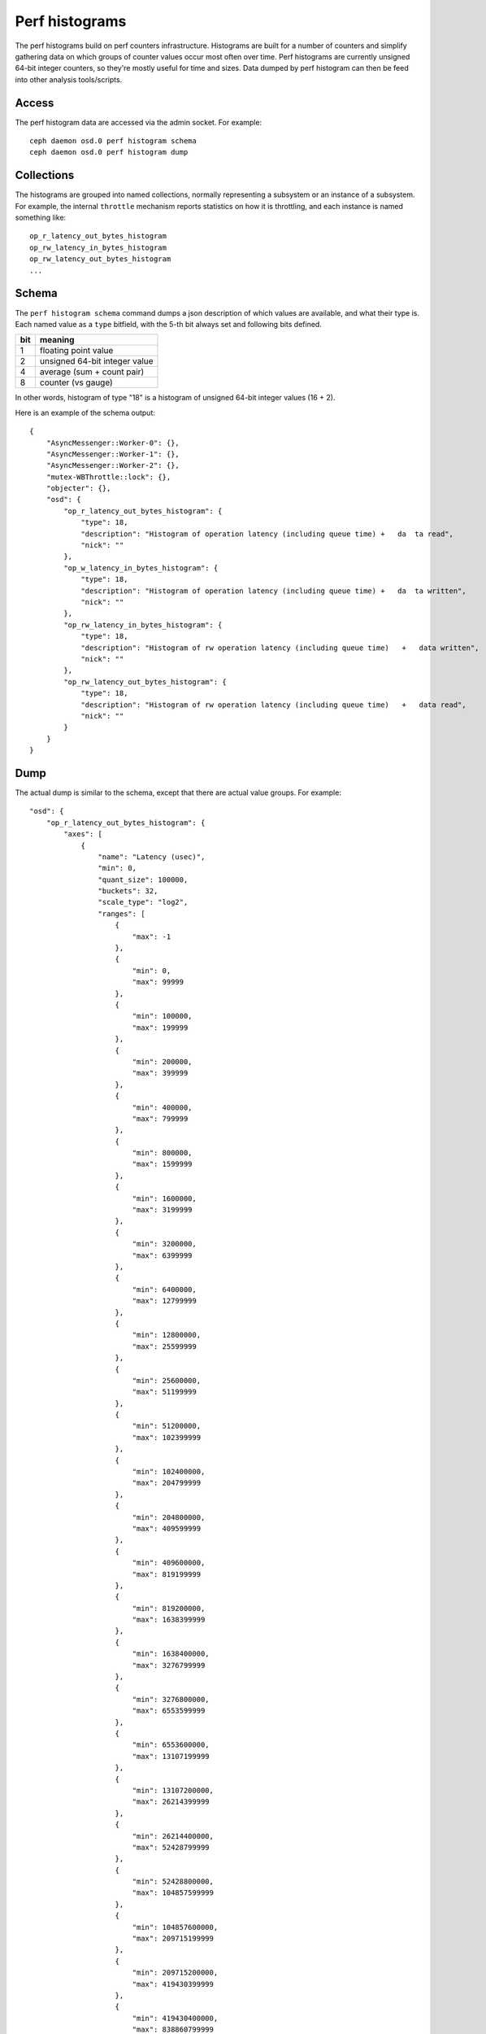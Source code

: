=================
 Perf histograms
=================

The perf histograms build on perf counters infrastructure. Histograms are built for a number of counters and simplify gathering data on which groups of counter values occur most often over time.
Perf histograms are currently unsigned 64-bit integer counters, so they're mostly useful for time and sizes. Data dumped by perf histogram can then be feed into other analysis tools/scripts.

Access
------

The perf histogram data are accessed via the admin socket.  For example::

   ceph daemon osd.0 perf histogram schema
   ceph daemon osd.0 perf histogram dump


Collections
-----------

The histograms are grouped into named collections, normally representing a subsystem or an instance of a subsystem.  For example, the internal ``throttle`` mechanism reports statistics on how it is throttling, and each instance is named something like::


    op_r_latency_out_bytes_histogram
    op_rw_latency_in_bytes_histogram
    op_rw_latency_out_bytes_histogram
    ...


Schema
------

The ``perf histogram schema`` command dumps a json description of which values are available, and what their type is.  Each named value as a ``type`` bitfield, with the 5-th bit always set and following bits defined.

+------+-------------------------------------+
| bit  | meaning                             |
+======+=====================================+
| 1    | floating point value                |
+------+-------------------------------------+
| 2    | unsigned 64-bit integer value       |
+------+-------------------------------------+
| 4    | average (sum + count pair)          |
+------+-------------------------------------+
| 8    | counter (vs gauge)                  |
+------+-------------------------------------+

In other words, histogram of type "18" is a histogram of unsigned 64-bit integer values (16 + 2).

Here is an example of the schema output::

    {
        "AsyncMessenger::Worker-0": {},
        "AsyncMessenger::Worker-1": {},
        "AsyncMessenger::Worker-2": {},
        "mutex-WBThrottle::lock": {},
        "objecter": {},
        "osd": {
            "op_r_latency_out_bytes_histogram": {
                "type": 18,
                "description": "Histogram of operation latency (including queue time) +   da  ta read",
                "nick": ""
            },
            "op_w_latency_in_bytes_histogram": {
                "type": 18,
                "description": "Histogram of operation latency (including queue time) +   da  ta written",
                "nick": ""
            },
            "op_rw_latency_in_bytes_histogram": {
                "type": 18,
                "description": "Histogram of rw operation latency (including queue time)   +   data written",
                "nick": ""
            },
            "op_rw_latency_out_bytes_histogram": {
                "type": 18,
                "description": "Histogram of rw operation latency (including queue time)   +   data read",
                "nick": ""
            }
        }
    }


Dump
----

The actual dump is similar to the schema, except that there are actual value groups.  For example::

    "osd": {
        "op_r_latency_out_bytes_histogram": {
            "axes": [
                {
                    "name": "Latency (usec)",
                    "min": 0,
                    "quant_size": 100000,
                    "buckets": 32,
                    "scale_type": "log2",
                    "ranges": [
                        {
                            "max": -1
                        },
                        {
                            "min": 0,
                            "max": 99999
                        },
                        {
                            "min": 100000,
                            "max": 199999
                        },
                        {
                            "min": 200000,
                            "max": 399999
                        },
                        {
                            "min": 400000,
                            "max": 799999
                        },
                        {
                            "min": 800000,
                            "max": 1599999
                        },
                        {
                            "min": 1600000,
                            "max": 3199999
                        },
                        {
                            "min": 3200000,
                            "max": 6399999
                        },
                        {
                            "min": 6400000,
                            "max": 12799999
                        },
                        {
                            "min": 12800000,
                            "max": 25599999
                        },
                        {
                            "min": 25600000,
                            "max": 51199999
                        },
                        {
                            "min": 51200000,
                            "max": 102399999
                        },
                        {
                            "min": 102400000,
                            "max": 204799999
                        },
                        {
                            "min": 204800000,
                            "max": 409599999
                        },
                        {
                            "min": 409600000,
                            "max": 819199999
                        },
                        {
                            "min": 819200000,
                            "max": 1638399999
                        },
                        {
                            "min": 1638400000,
                            "max": 3276799999
                        },
                        {
                            "min": 3276800000,
                            "max": 6553599999
                        },
                        {
                            "min": 6553600000,
                            "max": 13107199999
                        },
                        {
                            "min": 13107200000,
                            "max": 26214399999
                        },
                        {
                            "min": 26214400000,
                            "max": 52428799999
                        },
                        {
                            "min": 52428800000,
                            "max": 104857599999
                        },
                        {
                            "min": 104857600000,
                            "max": 209715199999
                        },
                        {
                            "min": 209715200000,
                            "max": 419430399999
                        },
                        {
                            "min": 419430400000,
                            "max": 838860799999
                        },
                        {
                            "min": 838860800000,
                            "max": 1677721599999
                        },
                        {
                            "min": 1677721600000,
                            "max": 3355443199999
                        },
                        {
                            "min": 3355443200000,
                            "max": 6710886399999
                        },
                        {
                            "min": 6710886400000,
                            "max": 13421772799999
                        },
                        {
                            "min": 13421772800000,
                            "max": 26843545599999
                        },
                        {
                            "min": 26843545600000,
                            "max": 53687091199999
                        },
                        },
                        {
                            "min": 53687091200000
                        }
                    ]
                },
                {
                    "name": "Request size (bytes)",
                    "min": 0,
                    "quant_size": 512,
                    "buckets": 32,
                    "scale_type": "log2",
                    "ranges": [
                        {
                            "max": -1
                        },
                        {
                            "min": 0,
                            "max": 511
                        },
                        {
                            "min": 512,
                            "max": 1023
                        },
                        {
                            "min": 1024,
                            "max": 2047
                        },
                        {
                            "min": 2048,
                            "max": 4095
                        },
                        {
                            "min": 4096,
                            "max": 8191
                        },
                        {
                            "min": 8192,
                            "max": 16383
                        },
                        {
                            "min": 16384,
                            "max": 32767
                        },
                        {
                            "min": 32768,
                            "max": 65535
                        },
                        {
                            "min": 65536,
                            "max": 131071
                        },
                        {
                            "min": 131072,
                            "max": 262143
                        },
                        {
                            "min": 262144,
                            "max": 524287
                        },
                        {
                            "min": 524288,
                            "max": 1048575
                        },
                        {
                            "min": 1048576,
                            "max": 2097151
                        },
                        {
                            "min": 2097152,
                            "max": 4194303
                        },
                        {
                            "min": 4194304,
                            "max": 8388607
                        },
                        {
                            "min": 8388608,
                            "max": 16777215
                        },
                        {
                            "min": 16777216,
                            "max": 33554431
                        },
                        {
                            "min": 33554432,
                            "max": 67108863
                        },
                        {
                            "min": 67108864,
                            "max": 134217727
                        },
                        {
                            "min": 134217728,
                            "max": 268435455
                        },
                        {
                            "min": 268435456,
                            "max": 536870911
                        },
                        {
                            "min": 536870912,
                            "max": 1073741823
                        },
                        {
                            "min": 1073741824,
                            "max": 2147483647
                        },
                        {
                            "min": 2147483648,
                            "max": 4294967295
                        },
                        {
                            "min": 4294967296,
                            "max": 8589934591
                        },
                        {
                            "min": 8589934592,
                            "max": 17179869183
                        },
                        {
                            "min": 17179869184,
                            "max": 34359738367
                        },
                        {
                            "min": 34359738368,
                            "max": 68719476735
                        },
                        {
                            "min": 68719476736,
                            "max": 137438953471
                        },
                        {
                            "min": 137438953472,
                            "max": 274877906943
                        },
                        {
                            "min": 274877906944
                        }
                    ]
                }
            ],
            "values": [
                [
                    0,
                    0,
                    0,
                    0,
                    0,
                    0,
                    0,
                    0,
                    0,
                    0,
                    0,
                    0,
                    0,
                    0,
                    0,
                    0,
                    0,
                    0,
                    0,
                    0,
                    0,
                    0,
                    0,
                    0,
                    0,
                    0,
                    0,
                    0,
                    0,
                    0,
                    0,
                    0
                ],
                [
                    0,
                    0,
                    0,
                    0,
                    0,
                    0,
                    0,
                    0,
                    0,
                    0,
                    0,
                    0,
                    0,
                    0,
                    0,
                    0,
                    0,
                    0,
                    0,
                    0,
                    0,
                    0,
                    0,
                    0,
                    0,
                    0,
                    0,
                    0,
                    0,
                    0,
                    0,
                    0
                ],
                [
                    0,
                    0,
                    0,
                    0,
                    0,
                    0,
                    0,
                    0,
                    0,
                    0,
                    0,
                    0,
                    0,
                    0,
                    0,
                    0,
                    0,
                    0,
                    0,
                    0,
                    0,
                    0,
                    0,
                    0,
                    0,
                    0,
                    0,
                    0,
                    0,
                    0,
                    0,
                    0
                ],
                [
                    0,
                    0,
                    0,
                    0,
                    0,
                    0,
                    0,
                    0,
                    0,
                    0,
                    0,
                    0,
                    0,
                    0,
                    0,
                    0,
                    0,
                    0,
                    0,
                    0,
                    0,
                    0,
                    0,
                    0,
                    0,
                    0,
                    0,
                    0,
                    0,
                    0,
                    0,
                    0
                ],
                [
                    0,
                    0,
                    0,
                    0,
                    0,
                    0,
                    0,
                    0,
                    0,
                    0,
                    0,
                    0,
                    0,
                    0,
                    0,
                    0,
                    0,
                    0,
                    0,
                    0,
                    0,
                    0,
                    0,
                    0,
                    0,
                    0,
                    0,
                    0,
                    0,
                    0,
                    0,
                    0
                ],
                [
                    0,
                    0,
                    0,
                    0,
                    0,
                    0,
                    0,
                    0,
                    0,
                    0,
                    0,
                    0,
                    0,
                    0,
                    0,
                    0,
                    0,
                    0,
                    0,
                    0,
                    0,
                    0,
                    0,
                    0,
                    0,
                    0,
                    0,
                    0,
                    0,
                    0,
                    0,
                    0
                ],
                [
                    0,
                    0,
                    0,
                    0,
                    0,
                    0,
                    0,
                    0,
                    0,
                    0,
                    0,
                    0,
                    0,
                    0,
                    0,
                    0,
                    0,
                    0,
                    0,
                    0,
                    0,
                    0,
                    0,
                    0,
                    0,
                    0,
                    0,
                    0,
                    0,
                    0,
                    0,
                    0
                ],
                [
                    0,
                    0,
                    0,
                    0,
                    0,
                    0,
                    0,
                    0,
                    0,
                    0,
                    0,
                    0,
                    0,
                    0,
                    0,
                    0,
                    0,
                    0,
                    0,
                    0,
                    0,
                    0,
                    0,
                    0,
                    0,
                    0,
                    0,
                    0,
                    0,
                    0,
                    0,
                    0
                ],
                [
                    0,
                    0,
                    0,
                    0,
                    0,
                    0,
                    0,
                    0,
                    0,
                    0,
                    0,
                    0,
                    0,
                    0,
                    0,
                    0,
                    0,
                    0,
                    0,
                    0,
                    0,
                    0,
                    0,
                    0,
                    0,
                    0,
                    0,
                    0,
                    0,
                    0,
                    0,
                    0
                ]
            ]
        }
    },

This represents the 2d histogram, consisting of 9 history entrires and 32 value groups per each history entry.
"Ranges" element denote value bounds for each of value groups. "Buckets" denote amount of value groups ("buckets"),
"Min" is a minimum accepted valaue, "quant_size" is quantization unit and "scale_type" is either "log2" (logarhitmic
scale) or "linear" (linear scale).
You can use histogram_dump.py tool (see src/tools/histogram_dump.py) for quick visualisation of existing histogram
data.
